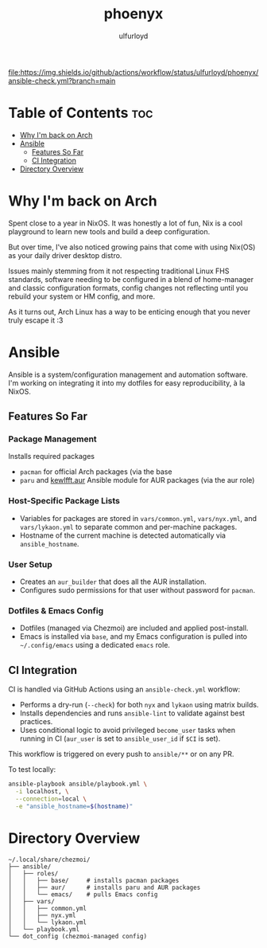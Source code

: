 #+title: phoenyx
#+author: ulfurloyd

[[https://github.com/ulfurloyd/phoenyx/actions/workflows/ansible-check.yml][file:https://img.shields.io/github/actions/workflow/status/ulfurloyd/phoenyx/ansible-check.yml?branch=main]]

* Table of Contents :toc:
- [[#why-im-back-on-arch][Why I'm back on Arch]]
- [[#ansible][Ansible]]
  - [[#features-so-far][Features So Far]]
  - [[#ci-integration][CI Integration]]
- [[#directory-overview][Directory Overview]]

* Why I'm back on Arch
Spent close to a year in NixOS. It was honestly a lot of fun, Nix is a cool playground to learn new tools and build a deep configuration.

But over time, I've also noticed growing pains that come with using Nix(OS) as your daily driver desktop distro.

Issues mainly stemming from it not respecting traditional Linux FHS standards, software needing to be configured in a blend of home-manager
and classic configuration formats, config changes not reflecting until you rebuild your system or HM config, and more.

As it turns out, Arch Linux has a way to be enticing enough that you never truly escape it :3

* Ansible
Ansible is a system/configuration management and automation software. I'm working on integrating it into my dotfiles for easy reproducibility, à la NixOS.
** Features So Far
*** Package Management
Installs required packages 
- ~pacman~ for official Arch packages (via the base 
- ~paru~ and [[https://github.com/kewlfft/ansible-aur][kewlfft.aur]] Ansible module for AUR packages (via the aur role)
*** Host-Specific Package Lists
- Variables for packages are stored in ~vars/common.yml~, ~vars/nyx.yml~, and ~vars/lykaon.yml~ to separate common and per-machine packages.
- Hostname of the current machine is detected automatically via ~ansible_hostname~.
*** User Setup
- Creates an ~aur_builder~ that does all the AUR installation.
- Configures sudo permissions for that user without password for ~pacman~.
*** Dotfiles & Emacs Config
- Dotfiles (managed via Chezmoi) are included and applied post-install.
- Emacs is installed via ~base~, and my Emacs configuration is pulled into ~~/.config/emacs~ using a dedicated ~emacs~ role.
** CI Integration
CI is handled via GitHub Actions using an ~ansible-check.yml~ workflow:
- Performs a dry-run (~--check~) for both ~nyx~ and ~lykaon~ using matrix builds.
- Installs dependencies and runs ~ansible-lint~ to validate against best practices.
- Uses conditional logic to avoid privileged ~become_user~ tasks when running in CI (~aur_user~ is set to ~ansible_user_id~ if ~$CI~ is set).

This workflow is triggered on every push to ~ansible/**~ or on any PR.

To test locally:
#+BEGIN_SRC bash
ansible-playbook ansible/playbook.yml \
  -i localhost, \
  --connection=local \
  -e "ansible_hostname=$(hostname)"
#+END_SRC

* Directory Overview
#+BEGIN_SRC
~/.local/share/chezmoi/
├── ansible/
│   ├── roles/
│   │   ├── base/     # installs pacman packages
│   │   ├── aur/      # installs paru and AUR packages
│   │   └── emacs/    # pulls Emacs config
│   ├── vars/
│   │   ├── common.yml
│   │   ├── nyx.yml
│   │   └── lykaon.yml
│   └── playbook.yml
└── dot_config (chezmoi-managed config)
#+END_SRC
